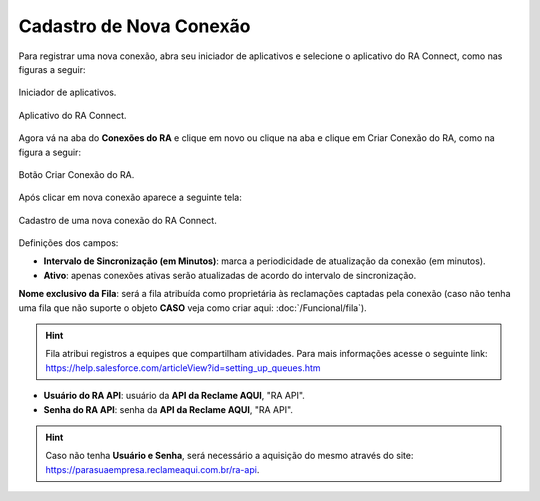 
#################
Cadastro de Nova Conexão
#################

Para registrar uma nova conexão, abra seu iniciador de aplicativos e selecione o aplicativo do RA Connect, como nas figuras a seguir:

.. figure:: img/iniciadorAplicativos.png
    :alt: Solidity logo
    :align: center
    
    Iniciador de aplicativos.

.. figure:: img/aplicativoRAConnect.png
    :alt: Solidity logo
    :align: center
    
    Aplicativo do RA Connect.

Agora vá na aba do **Conexões do RA** e clique em novo ou clique na aba e clique em Criar Conexão do RA, como na figura a seguir:

.. figure:: img/criarConexao.png
    :alt: Solidity logo
    :align: center
    
    Botão Criar Conexão do RA.

Após clicar em nova conexão aparece a seguinte tela:

.. figure:: img/cadastroConexao.png
    :alt: Solidity logo
    :align: center
    
    Cadastro de uma nova conexão do RA Connect.

Definições dos campos:

*   **Intervalo de Sincronização (em Minutos)**: marca a periodicidade de atualização da conexão (em minutos). 

*   **Ativo**: apenas conexões ativas serão atualizadas de acordo do intervalo de sincronização. 

**Nome exclusivo da Fila**: será a fila atribuída como proprietária às reclamações captadas pela conexão (caso não tenha uma fila que não suporte o objeto **CASO** veja como criar aqui: :doc:`/Funcional/fila`).

.. Hint:: Fila atribui registros a equipes que compartilham atividades. Para mais informações acesse o seguinte link: https://help.salesforce.com/articleView?id=setting_up_queues.htm

*   **Usuário do RA API**: usuário da **API da Reclame AQUI**, "RA API". 

*   **Senha do RA API**: senha da **API da Reclame AQUI**, "RA API". 

.. Hint:: Caso não tenha **Usuário e Senha**, será necessário a aquisição do mesmo através do site: https://parasuaempresa.reclameaqui.com.br/ra-api.